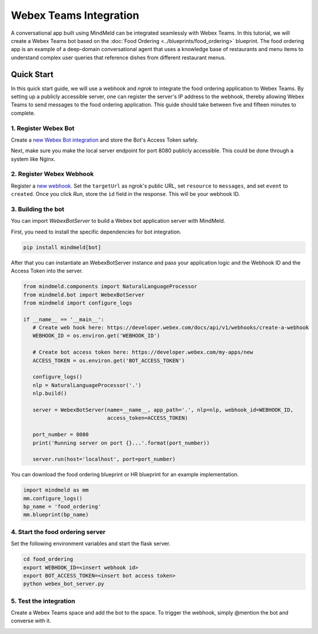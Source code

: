 Webex Teams Integration
=======================


A conversational app built using MindMeld can be integrated seamlessly with Webex Teams.
In this tutorial, we will create a Webex Teams bot based on the :doc:`Food Ordering <../blueprints/food_ordering>` blueprint. The food ordering app is an example of a deep-domain conversational agent that uses a knowledge base of restaurants and menu items to understand complex user queries that reference dishes from different restaurant menus.

Quick Start
-----------

In this quick start guide, we will use a webhook and `ngrok` to integrate the food ordering application to Webex Teams. By setting up a publicly accessible server, one can register the server's IP address to the webhook, thereby allowing Webex Teams to send messages to the food ordering application. This guide should take between five and fifteen minutes to complete.

1. Register Webex Bot
^^^^^^^^^^^^^^^^^^^^^

Create a `new Webex Bot integration <https://developer.webex.com/my-apps/new/bot>`_ and store the Bot's Access Token safely.

.. image:: /images/create_bot.png
    :width: 700px
    :align: center

Next, make sure you make the local server endpoint for port 8080 publicly accessible. This could be done through a system like Nginx.


2. Register Webex Webhook
^^^^^^^^^^^^^^^^^^^^^^^^^

Register a `new webhook <https://developer.webex.com/docs/api/v1/webhooks/create-a-webhook>`_. Set the ``targetUrl`` as ngrok's public URL, set ``resource`` to ``messages``, and set ``event`` to ``created``. Once you click `Run`, store the ``id`` field in the response. This will be your webhook ID.

.. image:: /images/webhook.png
    :width: 700px
    :align: center


3. Building the bot
^^^^^^^^^^^^^^^^^^^

You can import `WebexBotServer` to build a Webex bot application server with MindMeld.

First, you need to install the specific dependencies for bot integration.

.. code:: console

   pip install mindmeld[bot]

After that you can instantiate an WebexBotServer instance and pass your application logic and the Webhook ID and the Access Token into the server.

.. code:: python

   from mindmeld.components import NaturalLanguageProcessor
   from mindmeld.bot import WebexBotServer
   from mindmeld import configure_logs

   if __name__ == '__main__':
      # Create web hook here: https://developer.webex.com/docs/api/v1/webhooks/create-a-webhook
      WEBHOOK_ID = os.environ.get('WEBHOOK_ID')

      # Create bot access token here: https://developer.webex.com/my-apps/new
      ACCESS_TOKEN = os.environ.get('BOT_ACCESS_TOKEN')

      configure_logs()
      nlp = NaturalLanguageProcessor('.')
      nlp.build()

      server = WebexBotServer(name=__name__, app_path='.', nlp=nlp, webhook_id=WEBHOOK_ID,
                              access_token=ACCESS_TOKEN)

      port_number = 8080
      print('Running server on port {}...'.format(port_number))

      server.run(host='localhost', port=port_number)

You can download the food ordering blueprint or HR blueprint for an example implementation.

.. code:: python

   import mindmeld as mm
   mm.configure_logs()
   bp_name = 'food_ordering'
   mm.blueprint(bp_name)


4. Start the food ordering server
^^^^^^^^^^^^^^^^^^^^^^^^^^^^^^^^^

Set the following environment variables and start the flask server.

.. code:: console

   cd food_ordering
   export WEBHOOK_ID=<insert webhook id>
   export BOT_ACCESS_TOKEN=<insert bot access token>
   python webex_bot_server.py


5. Test the integration
^^^^^^^^^^^^^^^^^^^^^^^

Create a Webex Teams space and add the bot to the space. To trigger the webhook, simply @mention the bot and converse with it.

.. image:: /images/bot_interaction.png
    :width: 700px
    :align: center
